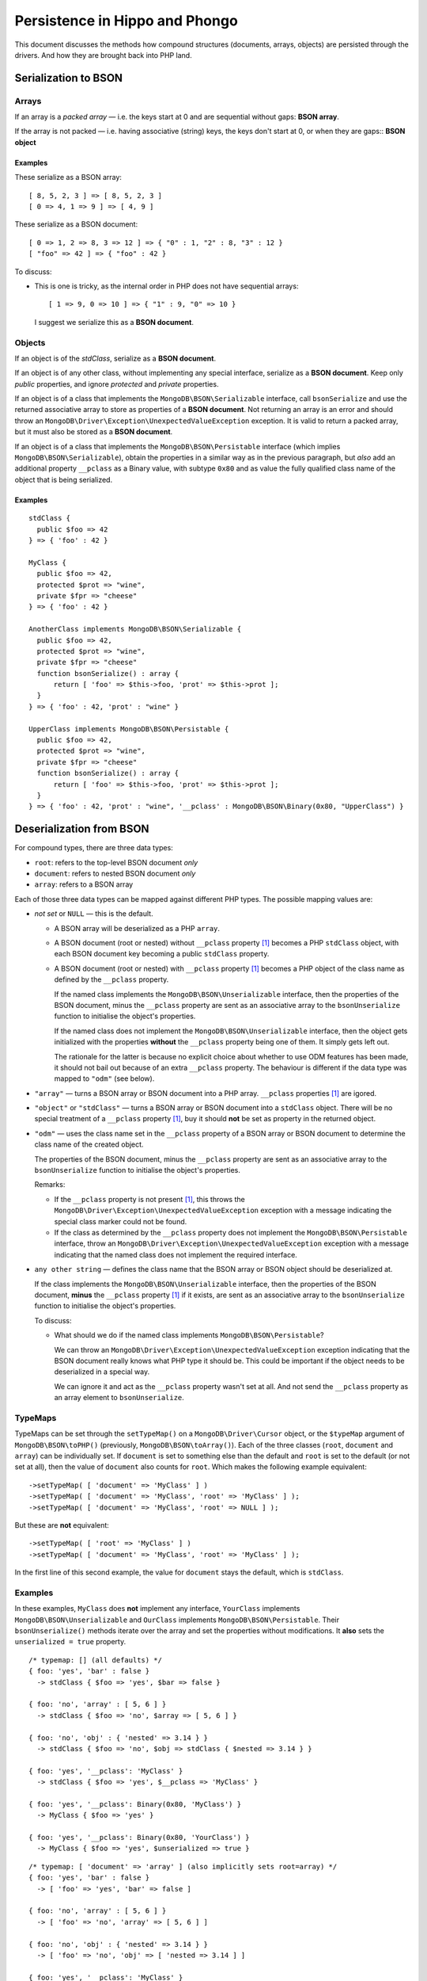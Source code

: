 ===============================
Persistence in Hippo and Phongo
===============================

This document discusses the methods how compound structures (documents,
arrays, objects) are persisted through the drivers. And how they are brought
back into PHP land.

Serialization to BSON
=====================

Arrays
------

If an array is a *packed array* — i.e. the keys start at 0 and are sequential
without gaps: **BSON array**. 

If the array is not packed — i.e. having associative (string) keys, the keys
don't start at 0, or when they are gaps:: **BSON object**

Examples
~~~~~~~~

These serialize as a BSON array::

  [ 8, 5, 2, 3 ] => [ 8, 5, 2, 3 ]
  [ 0 => 4, 1 => 9 ] => [ 4, 9 ]


These serialize as a BSON document::

  [ 0 => 1, 2 => 8, 3 => 12 ] => { "0" : 1, "2" : 8, "3" : 12 }
  [ "foo" => 42 ] => { "foo" : 42 }

To discuss:
 
- This is one is tricky, as the internal order in PHP does not have sequential
  arrays::

    [ 1 => 9, 0 => 10 ] => { "1" : 9, "0" => 10 }

  I suggest we serialize this as a **BSON document**.


Objects
-------

If an object is of the *stdClass*, serialize as a **BSON document**.

If an object is of any other class, without implementing any special
interface, serialize as a **BSON document**. Keep only *public* properties,
and ignore *protected* and *private* properties.

If an object is of a class that implements the ``MongoDB\BSON\Serializable``
interface, call ``bsonSerialize`` and use the returned associative array to
store as properties of a **BSON document**. Not returning an array is an error
and should throw an ``MongoDB\Driver\Exception\UnexpectedValueException``
exception. It is valid to return a packed array, but it must also be stored as
a **BSON document**.

If an object is of a class that implements the ``MongoDB\BSON\Persistable``
interface (which implies ``MongoDB\BSON\Serializable``), obtain the properties
in a similar way as in the previous paragraph, but *also* add an additional
property ``__pclass`` as a Binary value, with subtype ``0x80`` and as value
the fully qualified class name of the object that is being serialized.

Examples
~~~~~~~~

::

  stdClass {
    public $foo => 42
  } => { 'foo' : 42 }

  MyClass {
    public $foo => 42,
    protected $prot => "wine",
    private $fpr => "cheese"
  } => { 'foo' : 42 }

  AnotherClass implements MongoDB\BSON\Serializable {
    public $foo => 42,
    protected $prot => "wine",
    private $fpr => "cheese"
    function bsonSerialize() : array {
        return [ 'foo' => $this->foo, 'prot' => $this->prot ];
    }
  } => { 'foo' : 42, 'prot' : "wine" }

  UpperClass implements MongoDB\BSON\Persistable {
    public $foo => 42,
    protected $prot => "wine",
    private $fpr => "cheese"
    function bsonSerialize() : array {
        return [ 'foo' => $this->foo, 'prot' => $this->prot ];
    }
  } => { 'foo' : 42, 'prot' : "wine", '__pclass' : MongoDB\BSON\Binary(0x80, "UpperClass") }


Deserialization from BSON
=========================

For compound types, there are three data types:

- ``root``: refers to the top-level BSON document *only*
- ``document``: refers to nested BSON document *only*
- ``array``: refers to a BSON array

Each of those three data types can be mapped against different PHP types. The
possible mapping values are:

- *not set* or ``NULL`` — this is the default.

  - A BSON array will be deserialized as a PHP ``array``.
  - A BSON document (root or nested) without ``__pclass`` property [1]_ becomes a
    PHP ``stdClass`` object, with each BSON document key becoming a
    public ``stdClass`` property.
  - A BSON document (root or nested) with ``__pclass`` property [1]_ becomes
    a PHP object of the class name as defined by the ``__pclass`` property.

    If the named class implements the ``MongoDB\BSON\Unserializable``
    interface, then the properties of the BSON document, minus the
    ``__pclass`` property are sent as an associative array to the
    ``bsonUnserialize`` function to initialise the object's properties.
    
    If the named class does not implement the ``MongoDB\BSON\Unserializable``
    interface, then the object gets initialized with the properties
    **without** the ``__pclass`` property being one of them. It simply gets
    left out.

    The rationale for the latter is because no explicit choice about whether
    to use ODM features has been made, it should not bail out because of an
    extra ``__pclass`` property. The behaviour is different if the data type
    was mapped to ``"odm"`` (see below).

- ``"array"`` — turns a BSON array or BSON document into a PHP array.
  ``__pclass`` properties [1]_ are igored.

- ``"object"`` or ``"stdClass"`` — turns a BSON array or BSON document into a
  ``stdClass`` object. There will be no special treatment of a ``__pclass``
  property [1]_, buy it should **not** be set as property in the returned
  object.

- ``"odm"`` — uses the class name set in the ``__pclass`` property of a BSON
  array or BSON document to determine the class name of the created object.

  The properties of the BSON document, minus the ``__pclass`` property are
  sent as an associative array to the ``bsonUnserialize`` function to initialise
  the object's properties.

  Remarks:

  - If the ``__pclass`` property is not present [1]_, this throws the
    ``MongoDB\Driver\Exception\UnexpectedValueException`` exception with a
    message indicating the special class marker could not be found.

  - If the class as determined by the ``__pclass`` property does not implement
    the ``MongoDB\BSON\Persistable`` interface, throw an
    ``MongoDB\Driver\Exception\UnexpectedValueException`` exception with a
    message indicating that the named class does not implement the required
    interface.

- ``any other string`` — defines the class name that the BSON array or BSON
  object should be deserialized at.

  If the class implements the ``MongoDB\BSON\Unserializable`` interface, then
  the properties of the BSON document, **minus** the ``__pclass`` property [1]_
  if it exists, are sent as an associative array to the ``bsonUnserialize``
  function to initialise the object's properties.

  To discuss:

  - What should we do if the named class implements
    ``MongoDB\BSON\Persistable``?
    
    We can throw an ``MongoDB\Driver\Exception\UnexpectedValueException``
    exception indicating that the BSON document really knows what PHP type it
    should be. This could be important if the object needs to be deserialized
    in a special way.

    We can ignore it and act as the ``__pclass`` property wasn't set at all.
    And not send the ``__pclass`` property as an array element to
    ``bsonUnserialize``.

TypeMaps
--------

TypeMaps can be set through the ``setTypeMap()`` on a
``MongoDB\Driver\Cursor`` object, or the ``$typeMap`` argument of
``MongoDB\BSON\toPHP()`` (previously, ``MongoDB\BSON\toArray()``). Each of the
three classes (``root``, ``document`` and ``array``) can be individually set.
If ``document`` is set to something else than the default and ``root`` is set
to the default (or not set at all), then the value of ``document`` also counts
for ``root``. Which makes the following example equivalent::

    ->setTypeMap( [ 'document' => 'MyClass' ] )
    ->setTypeMap( [ 'document' => 'MyClass', 'root' => 'MyClass' ] );
    ->setTypeMap( [ 'document' => 'MyClass', 'root' => NULL ] );

But these are **not** equivalent::

    ->setTypeMap( [ 'root' => 'MyClass' ] )
    ->setTypeMap( [ 'document' => 'MyClass', 'root' => 'MyClass' ] );

In the first line of this second example, the value for ``document`` stays
the default, which is ``stdClass``.

Examples
--------

In these examples, ``MyClass`` does **not** implement any interface,
``YourClass`` implements ``MongoDB\BSON\Unserializable`` and ``OurClass``
implements ``MongoDB\BSON\Persistable``. Their ``bsonUnserialize()`` methods
iterate over the array and set the properties without modifications. It
**also** sets the ``unserialized = true`` property.

::

    /* typemap: [] (all defaults) */
    { foo: 'yes', 'bar' : false }
      -> stdClass { $foo => 'yes', $bar => false }

    { foo: 'no', 'array' : [ 5, 6 ] }
      -> stdClass { $foo => 'no', $array => [ 5, 6 ] }

    { foo: 'no', 'obj' : { 'nested' => 3.14 } }
      -> stdClass { $foo => 'no', $obj => stdClass { $nested => 3.14 } }

    { foo: 'yes', '__pclass': 'MyClass' }
      -> stdClass { $foo => 'yes', $__pclass => 'MyClass' }

    { foo: 'yes', '__pclass': Binary(0x80, 'MyClass') }
      -> MyClass { $foo => 'yes' }

    { foo: 'yes', '__pclass': Binary(0x80, 'YourClass') }
      -> MyClass { $foo => 'yes', $unserialized => true }

::

    /* typemap: [ 'document' => 'array' ] (also implicitly sets root=array) */
    { foo: 'yes', 'bar' : false }
      -> [ 'foo' => 'yes', 'bar' => false ]

    { foo: 'no', 'array' : [ 5, 6 ] }
      -> [ 'foo' => 'no', 'array' => [ 5, 6 ] ]

    { foo: 'no', 'obj' : { 'nested' => 3.14 } }
      -> [ 'foo' => 'no', 'obj' => [ 'nested => 3.14 ] ]

    { foo: 'yes', '__pclass': 'MyClass' }
      -> [ 'foo' => 'yes', '__pclass' => 'MyClass' }

    { foo: 'yes', '__pclass': Binary(0x80, 'MyClass') }
      -> [ 'foo' => 'yes' ]

    { foo: 'yes', '__pclass': Binary(0x80, 'OurClass') }
      -> [ 'foo' => 'yes' ] /* 'unserialized' does not get set, because it's an array */

:: 

    /* typemap: [ 'document' => 'odm' ] (also implicitly sets root=odm) */
    { foo: 'yes', 'bar' : false }
      -> MongoDB\Driver\Exception\UnexpectedValueException("pclass not set")

    { foo: 'no', 'array' : [ 5, 6 ] }
      -> MongoDB\Driver\Exception\UnexpectedValueException("pclass not set")

    { foo: 'no', 'obj' : { 'nested' => 3.14 } }
      -> MongoDB\Driver\Exception\UnexpectedValueException("pclass not set")

    { foo: 'yes', '__pclass': 'MyClass' }
      -> MongoDB\Driver\Exception\UnexpectedValueException("pclass not set")

    { foo: 'yes', '__pclass': Binary(0x80, 'MyClass') }
      -> MongoDB\Driver\Exception\UnexpectedValueException("not persistable")

    { foo: 'yes', '__pclass': Binary(0x80, 'OurClass') }
      -> OurClass { $foo => 'yes', $unserialized => true }

Related Tickets
===============

- PHPC-248_: Allow ->setTypeMap() to set 'array' and 'stdclass'
- PHPC-249_: empty array should be serialized as array
- PHPC-260_: Allow "object" as an alias of "stdClass" for setTypeMap()
- PHPC-274_: zval_to_bson() ignores BSON\Serializable interface
- PHPC-275_: object_to_bson() should throw exception if bsonSerialize()
  returns non-array
- PHPC-288_: ODS (Object Document Serializer) support and integrations
- PHPC-311_: Rename BSON from/toArray() methods to from/toPHP()
- PHPC-315_: Support explicit type mapping for top-level documents
- PHPC-318_: Cursor type map should apply to top-level document
- PHPC-319_: Top level documents should be deserialized as stdClass by default
- PHPC-329_: Determine if ODM class should always supersede the type map
- HHVM-55_: Implement BSON\Peristable interface
- HHVM-56_: Implement BSON\Serializable interface
- HHVM-57_: Implement BSON\Unserializable interface
- HHVM-63_: Empty array should be serialized as empty array, and empty object
  should be serialized as empty object
- HHVM-64_: Allow ->setTypeMap() to set 'array' and 'stdclass'
- HHVM-67_: ODM should only match field of specific name (__pclass)
- HHVM-84_: Implement MongoDB\BSON\Serializable
- HHVM-85_: Implement MongoDB\BSON\Unserializable / MongoDB\BSON\Persistable

.. _PHPC-248: https://jira.mongodb.org/browse/PHPC-248
.. _PHPC-249: https://jira.mongodb.org/browse/PHPC-249
.. _PHPC-260: https://jira.mongodb.org/browse/PHPC-260
.. _PHPC-274: https://jira.mongodb.org/browse/PHPC-274
.. _PHPC-275: https://jira.mongodb.org/browse/PHPC-275
.. _PHPC-288: https://jira.mongodb.org/browse/PHPC-288
.. _PHPC-311: https://jira.mongodb.org/browse/PHPC-311
.. _PHPC-315: https://jira.mongodb.org/browse/PHPC-315
.. _PHPC-318: https://jira.mongodb.org/browse/PHPC-318
.. _PHPC-319: https://jira.mongodb.org/browse/PHPC-319
.. _PHPC-329: https://jira.mongodb.org/browse/PHPC-329
.. _HHVM-55: https://jira.mongodb.org/browse/HHVM-55
.. _HHVM-56: https://jira.mongodb.org/browse/HHVM-56
.. _HHVM-57: https://jira.mongodb.org/browse/HHVM-57
.. _HHVM-63: https://jira.mongodb.org/browse/HHVM-63
.. _HHVM-64: https://jira.mongodb.org/browse/HHVM-64
.. _HHVM-67: https://jira.mongodb.org/browse/HHVM-67
.. _HHVM-84: https://jira.mongodb.org/browse/HHVM-84
.. _HHVM-85: https://jira.mongodb.org/browse/HHVM-85

Unrelated Tickets
=================

- PHPC-314_: Prototype type map syntax for documents within field paths

.. _PHPC-314: https://jira.mongodb.org/browse/PHPC-314

.. [1] A ``__pclass`` property if only deemed to exist if there exists a
   property with that name,  **and** it is a Binary value, **and** the
   sub-type of the Binary value is ``0x80``. If any of these three conditions
   is not met, the ``__pclass`` property does not exist and should be treated
   as any other normal property.
